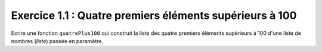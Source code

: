 Exercice 1.1 : Quatre premiers éléments supérieurs à 100
--------------------------------------------------------

Ecrire une fonction ``quatrePlus100`` qui construit la liste des quatre premiers éléments supérieurs à 100 d'une liste de nombres (*liste*) passée en paramètre.

.. easypython:: /exercicesTP3/QuatrePremiersSup100.py
   :language: python
   :uuid: 1231313
